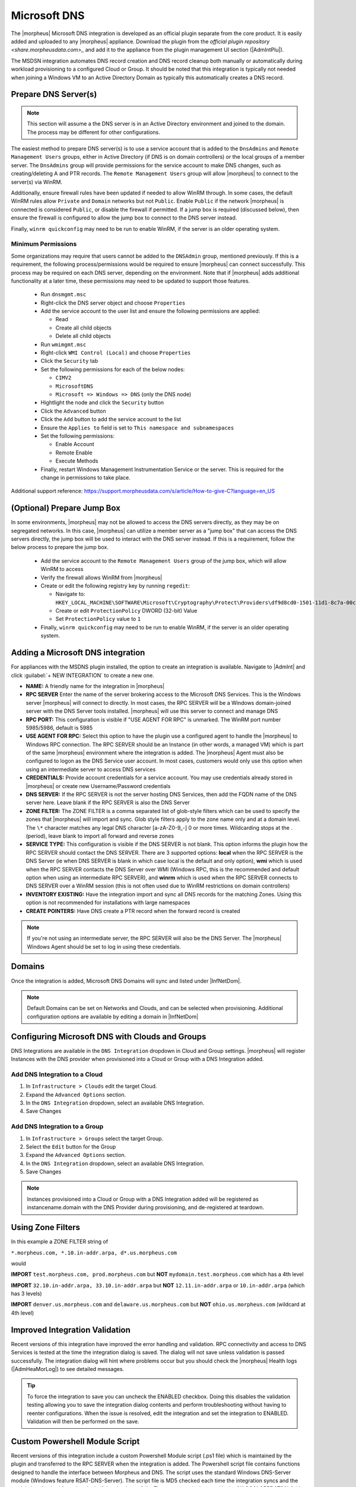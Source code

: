 Microsoft DNS
-------------

The |morpheus| Microsoft DNS integration is developed as an official plugin separate from the core product. It is easily added and uploaded to any |morpheus| appliance. Download the plugin from the `official plugin repository <share.morpheusdata.com>_` and add it to the appliance from the plugin management UI section (|AdmIntPlu|).

The MSDSN integration automates DNS record creation and DNS record cleanup both manually or automatically during workload provisioning to a configured Cloud or Group. It should be noted that this integration is typically not needed when joining a Windows VM to an Active Directory Domain as typically this automatically creates a DNS record.

Prepare DNS Server(s)
^^^^^^^^^^^^^^^^^^^^^

.. NOTE:: This section will assume a the DNS server is in an Active Directory environment and joined to the domain.  The process may be different for other configurations.

The easiest method to prepare DNS server(s) is to use a service account that is added to the ``DnsAdmins`` and ``Remote Management Users`` groups, either in Active Directory (if DNS is on domain controllers) or the local groups of a member server. The ``DnsAdmins`` group will provide permissions for the service account to make DNS changes, such as creating/deleting A and PTR records.  The ``Remote Management Users`` group will allow |morpheus| to connect to the server(s) via WinRM.

Additionally, ensure firewall rules have been updated if needed to allow WinRM through.  In some cases, the default WinRM rules allow ``Private`` and ``Domain`` networks but not ``Public``.  Enable ``Public`` if the network |morpheus| is
connected is considered ``Public``, or disable the firewall if permitted.  If a jump box is required (discussed below), then ensure the firewall is configured to allow the jump box to connect to the DNS server instead.

Finally, ``winrm quickconfig`` may need to be run to enable WinRM, if the server is an older operating system.

Minimum Permissions
```````````````````

Some organizations may require that users cannot be added to the ``DNSAdmin`` group, mentioned previously.  If this is a requirement, the following process/permissions would be required to ensure |morpheus| can connect successfully.
This process may be required on each DNS server, depending on the environment.  Note that if |morpheus| adds additional functionality at a later time, these permissions may need to be updated to support those features.

  * Run ``dnsmgmt.msc``
  * Right-click the DNS server object and choose ``Properties``
  * Add the service account to the user list and ensure the following permissions are applied:

    * Read
    * Create all child objects
    * Delete all child objects
  * Run ``wmimgmt.msc``
  * Right-click ``WMI Control (Local)`` and choose ``Properties``
  * Click the ``Security`` tab
  * Set the following permissions for each of the below nodes:

    * ``CIMV2``
    * ``MicrosoftDNS``
    * ``Microsoft => Windows => DNS`` (only the DNS node)
  * Hightlight the node and click the ``Security`` button
  * Click the ``Advanced`` button
  * Click the ``Add`` button to add the service account to the list
  * Ensure the ``Applies to`` field is set to ``This namespace and subnamespaces``
  * Set the following permissions:

    * Enable Account
    * Remote Enable
    * Execute Methods
  * Finally, restart Windows Management Instrumentation Service or the server. This is required for the change in permissions to take place.

Additional support reference:  `https://support.morpheusdata.com/s/article/How-to-give-C?language=en_US <https://support.morpheusdata.com/s/article/How-to-give-C?language=en_US>`_

(Optional) Prepare Jump Box
^^^^^^^^^^^^^^^^^^^^^^^^^^^

In some environments, |morpheus| may not be allowed to access the DNS servers directly, as they may be on segregated networks.  In this case, |morpheus| can utilize a member server as a "jump box" that can access the DNS servers directly, the jump box will be used to interact with the DNS server instead.  If this is a requirement, follow the below process to prepare the jump box.

  * Add the service account to the ``Remote Management Users`` group of the jump box, which will allow WinRM to access
  * Verify the firewall allows WinRM from |morpheus|
  * Create or edit the following registry key by running ``regedit``:

    * Navigate to: ``HKEY_LOCAL_MACHINE\SOFTWARE\Microsoft\Cryptography\Protect\Providers\df9d8cd0-1501-11d1-8c7a-00c04fc297eb``
    * Create or edit ``ProtectionPolicy`` DWORD (32-bit) Value
    * Set ``ProtectionPolicy`` value to ``1``

  * Finally, ``winrm quickconfig`` may need to be run to enable WinRM, if the server is an older operating system.

Adding a Microsoft DNS integration
^^^^^^^^^^^^^^^^^^^^^^^^^^^^^^^^^^

For appliances with the MSDNS plugin installed, the option to create an integration is available. Navigate to |AdmInt| and click :guilabel:`+ NEW INTEGRATION` to create a new one.

- **NAME:** A friendly name for the integration in |morpheus|
- **RPC SERVER** Enter the name of the server brokering access to the Microsoft DNS Services. This is the Windows server |morpheus| will connect to directly. In most cases, the RPC SERVER will be a Windows domain-joined server with the DNS Server tools installed. |morpheus| will use this server to connect and manage DNS
- **RPC PORT:** This configuration is visible if "USE AGENT FOR RPC" is unmarked. The WinRM port number 5985/5986, default is 5985
- **USE AGENT FOR RPC:** Select this option to have the plugin use a configured agent to handle the |morpheus| to Windows RPC connection. The RPC SERVER should be an Instance (in other words, a managed VM) which is part of the same |morpheus| environment where the integration is added. The |morpheus| Agent must also be configured to logon as the DNS Service user account. In most cases, customers would only use this option when using an intermediate server to access DNS services
- **CREDENTIALS:** Provide account credentials for a service account. You may use credentials already stored in |morpheus| or create new Username/Password credentials
- **DNS SERVER:** If the RPC SERVER is not the server hosting DNS Services, then add the FQDN name of the DNS server here. Leave blank if the RPC SERVER is also the DNS Server
- **ZONE FILTER:** The ZONE FILTER is a comma separated list of glob-style filters which can be used to specify the zones that |morpheus| will import and sync. Glob style filters apply to the zone name only and at a domain level. The ``\*`` character matches any legal DNS character [a-zA-Z0-9_-] 0 or more times. Wildcarding stops at the . (period), leave blank to import all forward and reverse zones
- **SERVICE TYPE:** This configuration is visible if the DNS SERVER is not blank. This option informs the plugin how the RPC SERVER should contact the DNS SERVER. There are 3 supported options: **local** when the RPC SERVER is the DNS Server (ie when DNS SERVER is blank in which case local is the default and only option), **wmi** which is used when the RPC SERVER contacts the DNS Server over WMI (Windows RPC, this is the recommended and default option when using an intermediate RPC SERVER), and **winrm** which is used when the RPC SERVER connects to DNS SERVER over a WinRM session (this is not often used due to WinRM restrictions on domain controllers)
- **INVENTORY EXISTING:** Have the integration import and sync all DNS records for the matching Zones. Using this option is not recommended for installations with large namespaces
- **CREATE POINTERS:** Have DNS create a PTR record when the forward record is created

.. NOTE:: If you're not using an intermediate server, the RPC SERVER will also be the DNS Server. The |morpheus| Windows Agent should be set to log in using these credentials.

Domains
^^^^^^^

Once the integration is added, Microsoft DNS Domains will sync and listed under |InfNetDom|.

.. NOTE:: Default Domains can be set on Networks and Clouds, and can be selected when provisioning. Additional configuration options are available by editing a domain in |InfNetDom|

Configuring Microsoft DNS with Clouds and Groups
^^^^^^^^^^^^^^^^^^^^^^^^^^^^^^^^^^^^^^^^^^^^^^^^

DNS Integrations are available in the ``DNS Integration`` dropdown in Cloud and Group settings. |morpheus| will register Instances with the DNS provider when provisioned into a Cloud or Group with a DNS Integration added.

Add DNS Integration to a Cloud
``````````````````````````````

#. In ``Infrastructure > Clouds`` edit the target Cloud.
#. Expand the ``Advanced Options`` section.
#. In the ``DNS Integration`` dropdown, select an available DNS Integration.
#. Save Changes

Add DNS Integration to a Group
``````````````````````````````

#. In ``Infrastructure > Groups`` select the target Group.
#. Select the ``Edit`` button for the Group
#. Expand the ``Advanced Options`` section.
#. In the ``DNS Integration`` dropdown, select an available DNS Integration.
#. Save Changes

.. NOTE:: Instances provisioned into a Cloud or Group with a DNS Integration added will be registered as instancename.domain with the DNS Provider during provisioning, and de-registered at teardown.

Using Zone Filters
^^^^^^^^^^^^^^^^^^

In this example a ZONE FILTER string of

``*.morpheus.com, *.10.in-addr.arpa, d*.us.morpheus.com``

would

**IMPORT** ``test.morpheus.com, prod.morpheus.com`` but **NOT** ``mydomain.test.morpheus.com`` which has a 4th level

**IMPORT** ``32.10.in-addr.arpa, 33.10.in-addr.arpa`` but **NOT** ``12.11.in-addr.arpa`` or ``10.in-addr.arpa`` (which has 3 levels)

**IMPORT** ``denver.us.morpheus.com`` and ``delaware.us.morpheus.com`` but **NOT** ``ohio.us.morpheus.com`` (wildcard at 4th level)

Improved Integration Validation
^^^^^^^^^^^^^^^^^^^^^^^^^^^^^^^

Recent versions of this integration have improved the error handling and validation. RPC connectivity and access to DNS Services is tested at the time the integration dialog is saved. The dialog will not save unless validation is passed successfully. The integration dialog will hint where problems occur but you should check the |morpheus| Health logs (|AdmHeaMorLog|) to see detailed messages.

.. TIP:: To force the integration to save you can uncheck the ENABLED checkbox. Doing this disables the validation testing allowing you to save the integration dialog contents and perform troubleshooting without having to reenter configurations. When the issue is resolved, edit the integration and set the integration to ENABLED. Validation will then be performed on the save.

Custom Powershell Module Script
^^^^^^^^^^^^^^^^^^^^^^^^^^^^^^^

Recent versions of this integration include a custom Powershell Module script (.ps1 file) which is maintained by the plugin and transferred to the RPC SERVER when the integration is added. The Powershell script file contains functions designed to handle the interface between Morpheus and DNS. The script uses the standard Windows DNS-Server module (Windows feature RSAT-DNS-Server). The script file is MD5 checked each time the integration syncs and the module is refreshed from the plugin if the checksum fails. The custom script is stored in the **%LOCALAPPDATA%** folder for the integration service account user.

The module contains custom functions designed to interface with the MSDNS plugin via JSON.

- Having the Powershell module installed on the RPC SERVER offers some performance benefits as |morpheus| now can call on the modules functions to perform tasks
- The Powershell functions test RPC connectivity and DNS service connectivity on each sync refresh ensuring the integration is healthy
- The module uses a standard JSON interface between Windows RPC SERVER and |morpheus|
- The module overcomes restrictions imposed on |morpheus| WinRM connections authenticating with NTLM

.. IMPORTANT:: For version 2.1.3, the script file is named ``%LOCALAPPDATA%\morpheusDnsPluginHelper_v32.ps1`` and for version 2.3.3, the script file is named ``%LOCALAPPDATA%\morpheusDnsPluginHelper_v34.ps1``. The |morpheus| health logs will log the status of the |morpheus| Powershell file on each refresh. For example: ``INFO  c.m.m.MicrosoftDnsPluginHelper - testHelperFileScript - Checking for valid Helper script fileName: morpheusDnsPluginHelper_v32.ps1 - MD5: 698d8e6ad0bf7f64d9e9ccac962e4ab1``

Secure credential cache file
^^^^^^^^^^^^^^^^^^^^^^^^^^^^

The |morpheus| Powershell functions use a technique where script blocks are executed with Invoke-Command passing a credential object. This effectively creates a new session from RPC SERVER using kerberos overcoming the restrictions imposed by Windows on the original Morpheus NTLM connection. Credentials are cached using the Windows Data Protection API meaning only the user account who created the credential can decrypt it and only on the original Windows server. The credential cache is stored in ``%LOCALAPPDATA%\S-1-5-21-nnnnnnnnnn-nnnnnnnnnn-nnnnnnnnnn-nnnn-dnsPlugin.ss`` where ``S-1-5-21-nnnnnnnnnn-nnnnnnnnnn-nnnnnnnnnn-nnnn-dnsPlugin.ss`` is the Service Account SID.

.. NOTE:: If "USE AGENT FOR RPC" is checked, there is no need to create a new session since the original session is already Kerberos, however the credentials are still cached.

Troubleshooting Connections
^^^^^^^^^^^^^^^^^^^^^^^^^^^

**Service Account Requirements**

The service account used to access DNS via the plugin must meet the following requirements:

- If using an intermediate server as the RPC SERVER, the service account should be a member of local ``administrators`` group on the RPC SERVER
- If "USE AGENT FOR RPC" is checked, the |morpheus| Windows Agent service must be configured to login as the service account. The service account will require ``Log on as a Service`` rights in the RPC SERVER local policy
- If not using an intermediate server, the service account must be a member of ``Remote Management Users`` on the RPC SERVER as a minimum in order to access the RPC SERVER from |morpheus| via WinRM. Membership of ``administrators`` however, is recommended
- The service account must be a member of the domain global group ``DNS Admins``
- To Access Microsoft DNS WMI namespaces, the service account must be granted access to the DNS WMI classes

**RPC SERVER requirements**

When using an intermediate server as the RPC SERVER, the following requirements must be met:

- The RPC SERVER must be a Windows Server which is a member of a domain or forest which is trusted to access the DNS namespace
- The RPC SERVER must have the Microsoft Windows feature RSAT-DNS-Server installed
- If planning to "USE AGENT FOR RPC" then the Windows server must have a |morpheus| Windows Agent installed and this agent must report into the |morpheus| environment where the DNS Integration is being added or configured. Ideally, |morpheus| will have deployed the RPC SERVER as an Instance
- If not planning to "USE AGENT FOR RPC" then the RPC server must have WinRM configured and must be reachable over WinRM from the |morpheus| appliance
- When using an intermediate server to access DNS Services, the computer account of the RPC SERVER must be configured for delegation ``Trusted for Delegation to any service (Kerberos only)``. Use Active Directory Users and Computers, locate the computer account for RPC SERVER. Click properties and select the Delegation tab and choose the option ``Trust this computer for delegation to any service (Kerberos only)``

Using the plugin test Service page
^^^^^^^^^^^^^^^^^^^^^^^^^^^^^^^^^^

Recent versions of this integration have the ability to run a connection test via the |morpheus| appliance. Users must have full access to the Integrations permission to test a Microsoft DNS plugin connection. For example, to test connectivity to an integration with id value of 5, browse to the following URL in |morpheus|: ``https://my.morpheus.appliance/plugin/msdns/service?integrationId=5``

The plugin will run a series of tests using details from the integration dialog.

.. NOTE:: Tests can be run even if the integration ENABLED checkbox is unmarked allowing troubleshooting with the integration offline.

The results are output in the browser in JSON.

In the example below, inspect the ``serviceProfile``. Here, the ``rpcType`` is "agent" so "USE AGENT FOR RPC" is checked and the ``serviceType`` is "wmi". The ``rpcSession`` and ``serviceSession`` show the connection details, logon types and group membership for the RPC and service sessions. The ``dnsServer`` section shows the FQDN and version of the DNS server and if populated indicates a successful test (status = 0).

If the test is unsuccessful, a status code other than 0 is returned and any error will be listed in the "Errors" section

.. code-block:: JSON

  Morpheus Microsoft DNS Integration Service Profile
  Discovered service profile for Microsoft DNS integration : 5
  Rpc Connection Status true

  Successful rpc response from spie-mo-w-3011 via agent: Command completed successfully

  Errors

  {

  }

  Rpc Output

  {
      "status": 0,
      "cmdOut": {
          "serviceProfile": {
              "rpcHost": "SPIE-MO-W-3011",
              "rpcType": "agent",
              "serviceHost": "ip-c61302.myad.net",
              "serviceType": "wmi",
              "useCachedCredential": false
          },
          "dnsServer": {
              "computerName": "IP-C61302.myad.net",
              "version": "10.0.17763"
          },
          "rpcSession": {
              "userId": "myad\\spsvcdns",
              "computerName": "SPIE-MO-W-3011",
              "authenticationType": "Kerberos",
              "impersonation": "None",
              "isAdmin": true,
              "localProfile": "C:\\Users\\spsvcdns\\AppData\\Local",
              "tokenGroups": [
                  "myad\\Domain Users",
                  "Everyone",
                  "BUILTIN\\Users",
                  "BUILTIN\\Administrators",
                  "NT AUTHORITY\\SERVICE",
                  "CONSOLE LOGON",
                  "NT AUTHORITY\\Authenticated Users",
                  "NT AUTHORITY\\This Organization",
                  "LOCAL",
                  "Authentication authority asserted identity",
                  "myad\\AWS Delegated Domain Name System Administrators",
                  "myad\\AWS Delegated Server Administrators",
                  "myad\\AWS Delegated Add Workstations To Domain Users",
                  "myad\\DnsAdmins",
                  "myad\\AWS Delegated Kerberos Delegation Administrators"
              ],
              "isSystem": false,
              "isService": true,
              "isNetwork": false,
              "isBatch": false,
              "isInteractive": false,
              "isNtlmToken": false
          },
          "serviceSession": {
              "userId": "myad\\spsvcdns",
              "computerName": "SPIE-MO-W-3011",
              "authenticationType": "Kerberos",
              "impersonation": "None",
              "isAdmin": true,
              "localProfile": "C:\\Users\\spsvcdns\\AppData\\Local",
              "tokenGroups": [
                  "myad\\Domain Users",
                  "Everyone",
                  "BUILTIN\\Users",
                  "BUILTIN\\Administrators",
                  "NT AUTHORITY\\SERVICE",
                  "CONSOLE LOGON",
                  "NT AUTHORITY\\Authenticated Users",
                  "NT AUTHORITY\\This Organization",
                  "LOCAL",
                  "Authentication authority asserted identity",
                  "myad\\AWS Delegated Domain Name System Administrators",
                  "myad\\AWS Delegated Server Administrators",
                  "myad\\AWS Delegated Add Workstations To Domain Users",
                  "myad\\DnsAdmins",
                  "myad\\AWS Delegated Kerberos Delegation Administrators"
              ],
              "isSystem": false,
              "isService": true,
              "isNetwork": false,
              "isBatch": false,
              "isInteractive": false,
              "isNtlmToken": false
          },
          "domainSOAServers": {
              "nameToQuery": "ip-c61302.myad.net",
              "fqdn": "ip-c61302.myad.net",
              "dcList": [
                  {
                      "zone": "myad.net",
                      "dnsServer": "ip-c61301.myad.net"
                  },
                  {
                      "zone": "myad.net",
                      "dnsServer": "ip-c61302.myad.net"
                  }
              ]
          }
      },
      "errOut": null
  }

DNS Record validation and Error Handling
^^^^^^^^^^^^^^^^^^^^^^^^^^^^^^^^^^^^^^^^

- DNS records are now fully validated before they are created. Only record types A, AAAA, CNAME and PTR are currently supported
- Adding a DNS Record which already exists (ie FQDN and IP address match an existing record in DNS) would normally return an error (code 9711), this is masked to a success to prevent |morpheus| aborting the provision
- Removing a |morpheus| DNS Record that does not exist in DNS (error 9714) is also masked to success to have |morpheus| delete its copy
- If a fwd record is created but the PTR record fails (due to missing PTR zone error 9715), this is also masked to success to prevent |morpheus| aborting the Provision
- All errors are logged to the |morpheus| health logs (|AdmHeaMorLog|).

AWS Directory Services Support
^^^^^^^^^^^^^^^^^^^^^^^^^^^^^^

Support is included for AWS Active Directory service.

- Access is only possible via a correctly configured intermediate server (RPC SERVER) hosted in AWS and having the DNS Management Tools installed
- The DNS SERVER must be the fully qualified name of one of the AWS Domain controllers
- The Service Account should be a member of AWS Delegated Domain Name System Administrators, AWS Delegated Kerberos Delegation Administrators and AWS Delegated Server Administrators (for access to RPC SERVER)
- The RPC SERVER computer object should be trusted for delegation for all Kerberos Services on the AWS Directory Service domain controllers. This can be performed using AD Users and Computers to modify the properties of the RPC SERVER Computer object. Right click the computer object, select properties and open the Delegation tab. Select the Radio button ``Trust this computer for delegation to any service (Kerberos Only)``. Click OK to Save

.. NOTE:: It is possible to finely tune the delegation so that the RPC SERVER computer object can only delegate to specific services if this is required.
